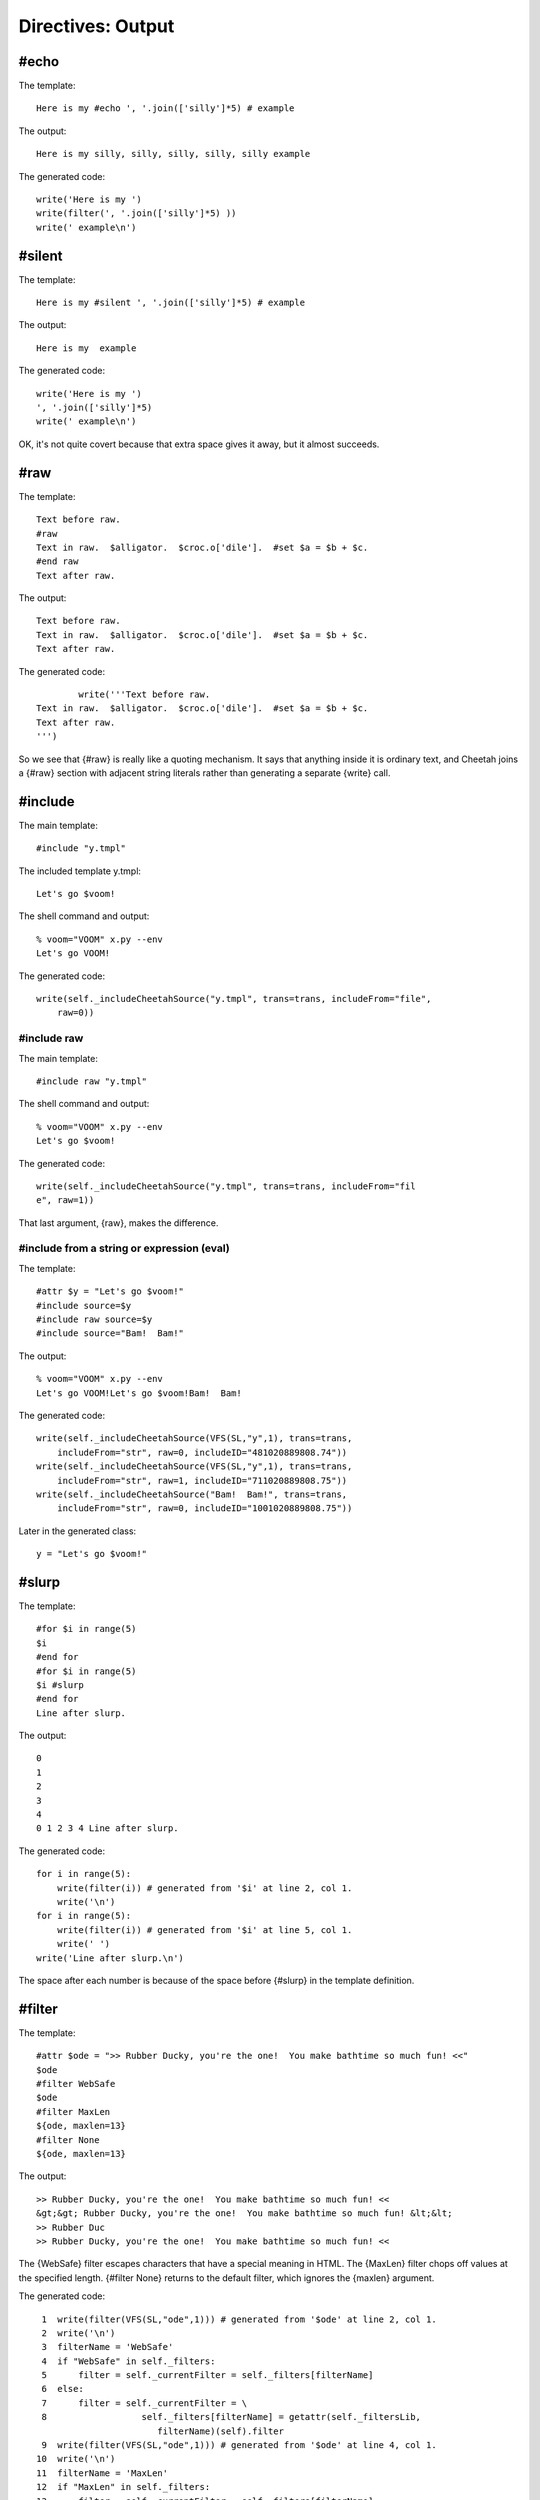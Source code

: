 Directives: Output
==================


#echo
-----


The template:

::

    Here is my #echo ', '.join(['silly']*5) # example

The output:

::

    Here is my silly, silly, silly, silly, silly example

The generated code:

::

    write('Here is my ')
    write(filter(', '.join(['silly']*5) ))
    write(' example\n')

#silent
-------


The template:

::

    Here is my #silent ', '.join(['silly']*5) # example

The output:

::

    Here is my  example

The generated code:

::

            write('Here is my ')
            ', '.join(['silly']*5)
            write(' example\n')

OK, it's not quite covert because that extra space gives it away,
but it almost succeeds.

#raw
----


The template:

::

    Text before raw.
    #raw
    Text in raw.  $alligator.  $croc.o['dile'].  #set $a = $b + $c.
    #end raw
    Text after raw.

The output:

::

    Text before raw.
    Text in raw.  $alligator.  $croc.o['dile'].  #set $a = $b + $c.
    Text after raw.

The generated code:

::

            write('''Text before raw.
    Text in raw.  $alligator.  $croc.o['dile'].  #set $a = $b + $c.
    Text after raw.
    ''')

So we see that {#raw} is really like a quoting mechanism. It says
that anything inside it is ordinary text, and Cheetah joins a
{#raw} section with adjacent string literals rather than generating
a separate {write} call.

#include
--------


The main template:

::

    #include "y.tmpl"

The included template y.tmpl:

::

    Let's go $voom!

The shell command and output:

::

    % voom="VOOM" x.py --env
    Let's go VOOM!

The generated code:

::

    write(self._includeCheetahSource("y.tmpl", trans=trans, includeFrom="file",
        raw=0))

#include raw
~~~~~~~~~~~~


The main template:

::

    #include raw "y.tmpl"

The shell command and output:

::

    % voom="VOOM" x.py --env
    Let's go $voom!

The generated code:

::

    write(self._includeCheetahSource("y.tmpl", trans=trans, includeFrom="fil
    e", raw=1))

That last argument, {raw}, makes the difference.

#include from a string or expression (eval)
~~~~~~~~~~~~~~~~~~~~~~~~~~~~~~~~~~~~~~~~~~~


The template:

::

    #attr $y = "Let's go $voom!"
    #include source=$y
    #include raw source=$y
    #include source="Bam!  Bam!"

The output:

::

    % voom="VOOM" x.py --env
    Let's go VOOM!Let's go $voom!Bam!  Bam!

The generated code:

::

    write(self._includeCheetahSource(VFS(SL,"y",1), trans=trans,
        includeFrom="str", raw=0, includeID="481020889808.74"))
    write(self._includeCheetahSource(VFS(SL,"y",1), trans=trans,
        includeFrom="str", raw=1, includeID="711020889808.75"))
    write(self._includeCheetahSource("Bam!  Bam!", trans=trans,
        includeFrom="str", raw=0, includeID="1001020889808.75"))

Later in the generated class:

::

    y = "Let's go $voom!"

#slurp
------


The template:

::

    #for $i in range(5)
    $i
    #end for
    #for $i in range(5)
    $i #slurp
    #end for
    Line after slurp.

The output:

::

    0
    1
    2
    3
    4
    0 1 2 3 4 Line after slurp.

The generated code:

::

    for i in range(5):
        write(filter(i)) # generated from '$i' at line 2, col 1.
        write('\n')
    for i in range(5):
        write(filter(i)) # generated from '$i' at line 5, col 1.
        write(' ')
    write('Line after slurp.\n')

The space after each number is because of the space before {#slurp}
in the template definition.

#filter
-------


The template:

::

    #attr $ode = ">> Rubber Ducky, you're the one!  You make bathtime so much fun! <<"
    $ode
    #filter WebSafe
    $ode
    #filter MaxLen
    ${ode, maxlen=13}
    #filter None
    ${ode, maxlen=13}

The output:

::

    >> Rubber Ducky, you're the one!  You make bathtime so much fun! <<
    &gt;&gt; Rubber Ducky, you're the one!  You make bathtime so much fun! &lt;&lt;
    >> Rubber Duc
    >> Rubber Ducky, you're the one!  You make bathtime so much fun! <<

The {WebSafe} filter escapes characters that have a special meaning
in HTML. The {MaxLen} filter chops off values at the specified
length. {#filter None} returns to the default filter, which ignores
the {maxlen} argument.

The generated code:

::

     1  write(filter(VFS(SL,"ode",1))) # generated from '$ode' at line 2, col 1.
     2  write('\n')
     3  filterName = 'WebSafe'
     4  if "WebSafe" in self._filters:
     5      filter = self._currentFilter = self._filters[filterName]
     6  else:
     7      filter = self._currentFilter = \
     8                  self._filters[filterName] = getattr(self._filtersLib,
                           filterName)(self).filter
     9  write(filter(VFS(SL,"ode",1))) # generated from '$ode' at line 4, col 1.
    10  write('\n')
    11  filterName = 'MaxLen'
    12  if "MaxLen" in self._filters:
    13      filter = self._currentFilter = self._filters[filterName]
    14  else:
    15      filter = self._currentFilter = \
    16                  self._filters[filterName] = getattr(self._filtersLib,
                           filterName)(self).filter
    17  write(filter(VFS(SL,"ode",1), maxlen=13)) # generated from
            #'${ode, maxlen=13}' at line 6, col 1.
    18  write('\n')
    19  filter = self._initialFilter
    20  write(filter(VFS(SL,"ode",1), maxlen=13)) # generated from
           #'${ode, maxlen=13}' at line 8, col 1.
    21  write('\n')

As we've seen many times, Cheetah wraps all placeholder lookups in
a {filter} call. (This also applies to non-searchList lookups:
local, global and builtin variables.) The {filter} "function" is
actually an alias to the current filter object:

::

    filter = self._currentFilter

as set at the top of the main method. Here in lines 3-8 and 11-16
we see the filter being changed. Whoops, I lied. {filter} is not an
alias to the filter object itself but to that object's {.filter}
method. Line 19 switches back to the default filter.

In line 17 we see the {maxlen} argument being passed as a keyword
argument to {filter} (not to {VFS}). In line 20 the same thing
happens although the default filter ignores the argument.


